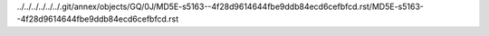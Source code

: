../../../../../../.git/annex/objects/GQ/0J/MD5E-s5163--4f28d9614644fbe9ddb84ecd6cefbfcd.rst/MD5E-s5163--4f28d9614644fbe9ddb84ecd6cefbfcd.rst